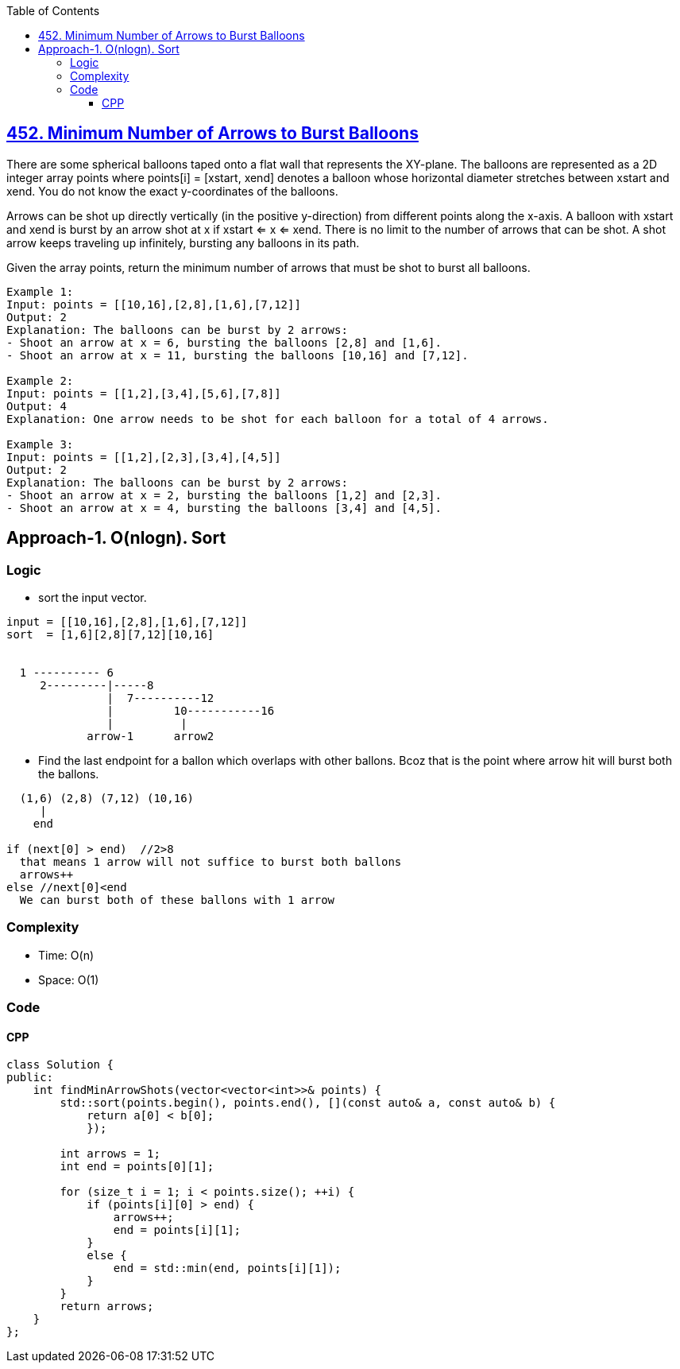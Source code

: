 :toc:
:toclevels: 6

== link:https://leetcode.com/problems/minimum-number-of-arrows-to-burst-balloons/[452. Minimum Number of Arrows to Burst Balloons]
There are some spherical balloons taped onto a flat wall that represents the XY-plane. The balloons are represented as a 2D integer array points where points[i] = [xstart, xend] denotes a balloon whose horizontal diameter stretches between xstart and xend. You do not know the exact y-coordinates of the balloons.

Arrows can be shot up directly vertically (in the positive y-direction) from different points along the x-axis. A balloon with xstart and xend is burst by an arrow shot at x if xstart <= x <= xend. There is no limit to the number of arrows that can be shot. A shot arrow keeps traveling up infinitely, bursting any balloons in its path.

Given the array points, return the minimum number of arrows that must be shot to burst all balloons.

```c
Example 1:
Input: points = [[10,16],[2,8],[1,6],[7,12]]
Output: 2
Explanation: The balloons can be burst by 2 arrows:
- Shoot an arrow at x = 6, bursting the balloons [2,8] and [1,6].
- Shoot an arrow at x = 11, bursting the balloons [10,16] and [7,12].

Example 2:
Input: points = [[1,2],[3,4],[5,6],[7,8]]
Output: 4
Explanation: One arrow needs to be shot for each balloon for a total of 4 arrows.

Example 3:
Input: points = [[1,2],[2,3],[3,4],[4,5]]
Output: 2
Explanation: The balloons can be burst by 2 arrows:
- Shoot an arrow at x = 2, bursting the balloons [1,2] and [2,3].
- Shoot an arrow at x = 4, bursting the balloons [3,4] and [4,5].
```

== Approach-1. O(nlogn). Sort
=== Logic
* sort the input vector.
```c
input = [[10,16],[2,8],[1,6],[7,12]]
sort  = [1,6][2,8][7,12][10,16]

  
  1 ---------- 6
     2---------|-----8
               |  7----------12
               |         10-----------16
               |          |
            arrow-1      arrow2 
```
* Find the last endpoint for a ballon which overlaps with other ballons. Bcoz that is the point where arrow hit will burst both the ballons.
```c
  (1,6) (2,8) (7,12) (10,16)
     |
    end

if (next[0] > end)  //2>8
  that means 1 arrow will not suffice to burst both ballons
  arrows++
else //next[0]<end  
  We can burst both of these ballons with 1 arrow
```

=== Complexity
* Time: O(n)
* Space: O(1)

=== Code
==== CPP
```cpp
class Solution {
public:
    int findMinArrowShots(vector<vector<int>>& points) {
        std::sort(points.begin(), points.end(), [](const auto& a, const auto& b) {
            return a[0] < b[0];
            });

        int arrows = 1;
        int end = points[0][1];

        for (size_t i = 1; i < points.size(); ++i) {
            if (points[i][0] > end) {
                arrows++;
                end = points[i][1];
            }
            else {
                end = std::min(end, points[i][1]);
            }
        }
        return arrows;
    }
};
```
